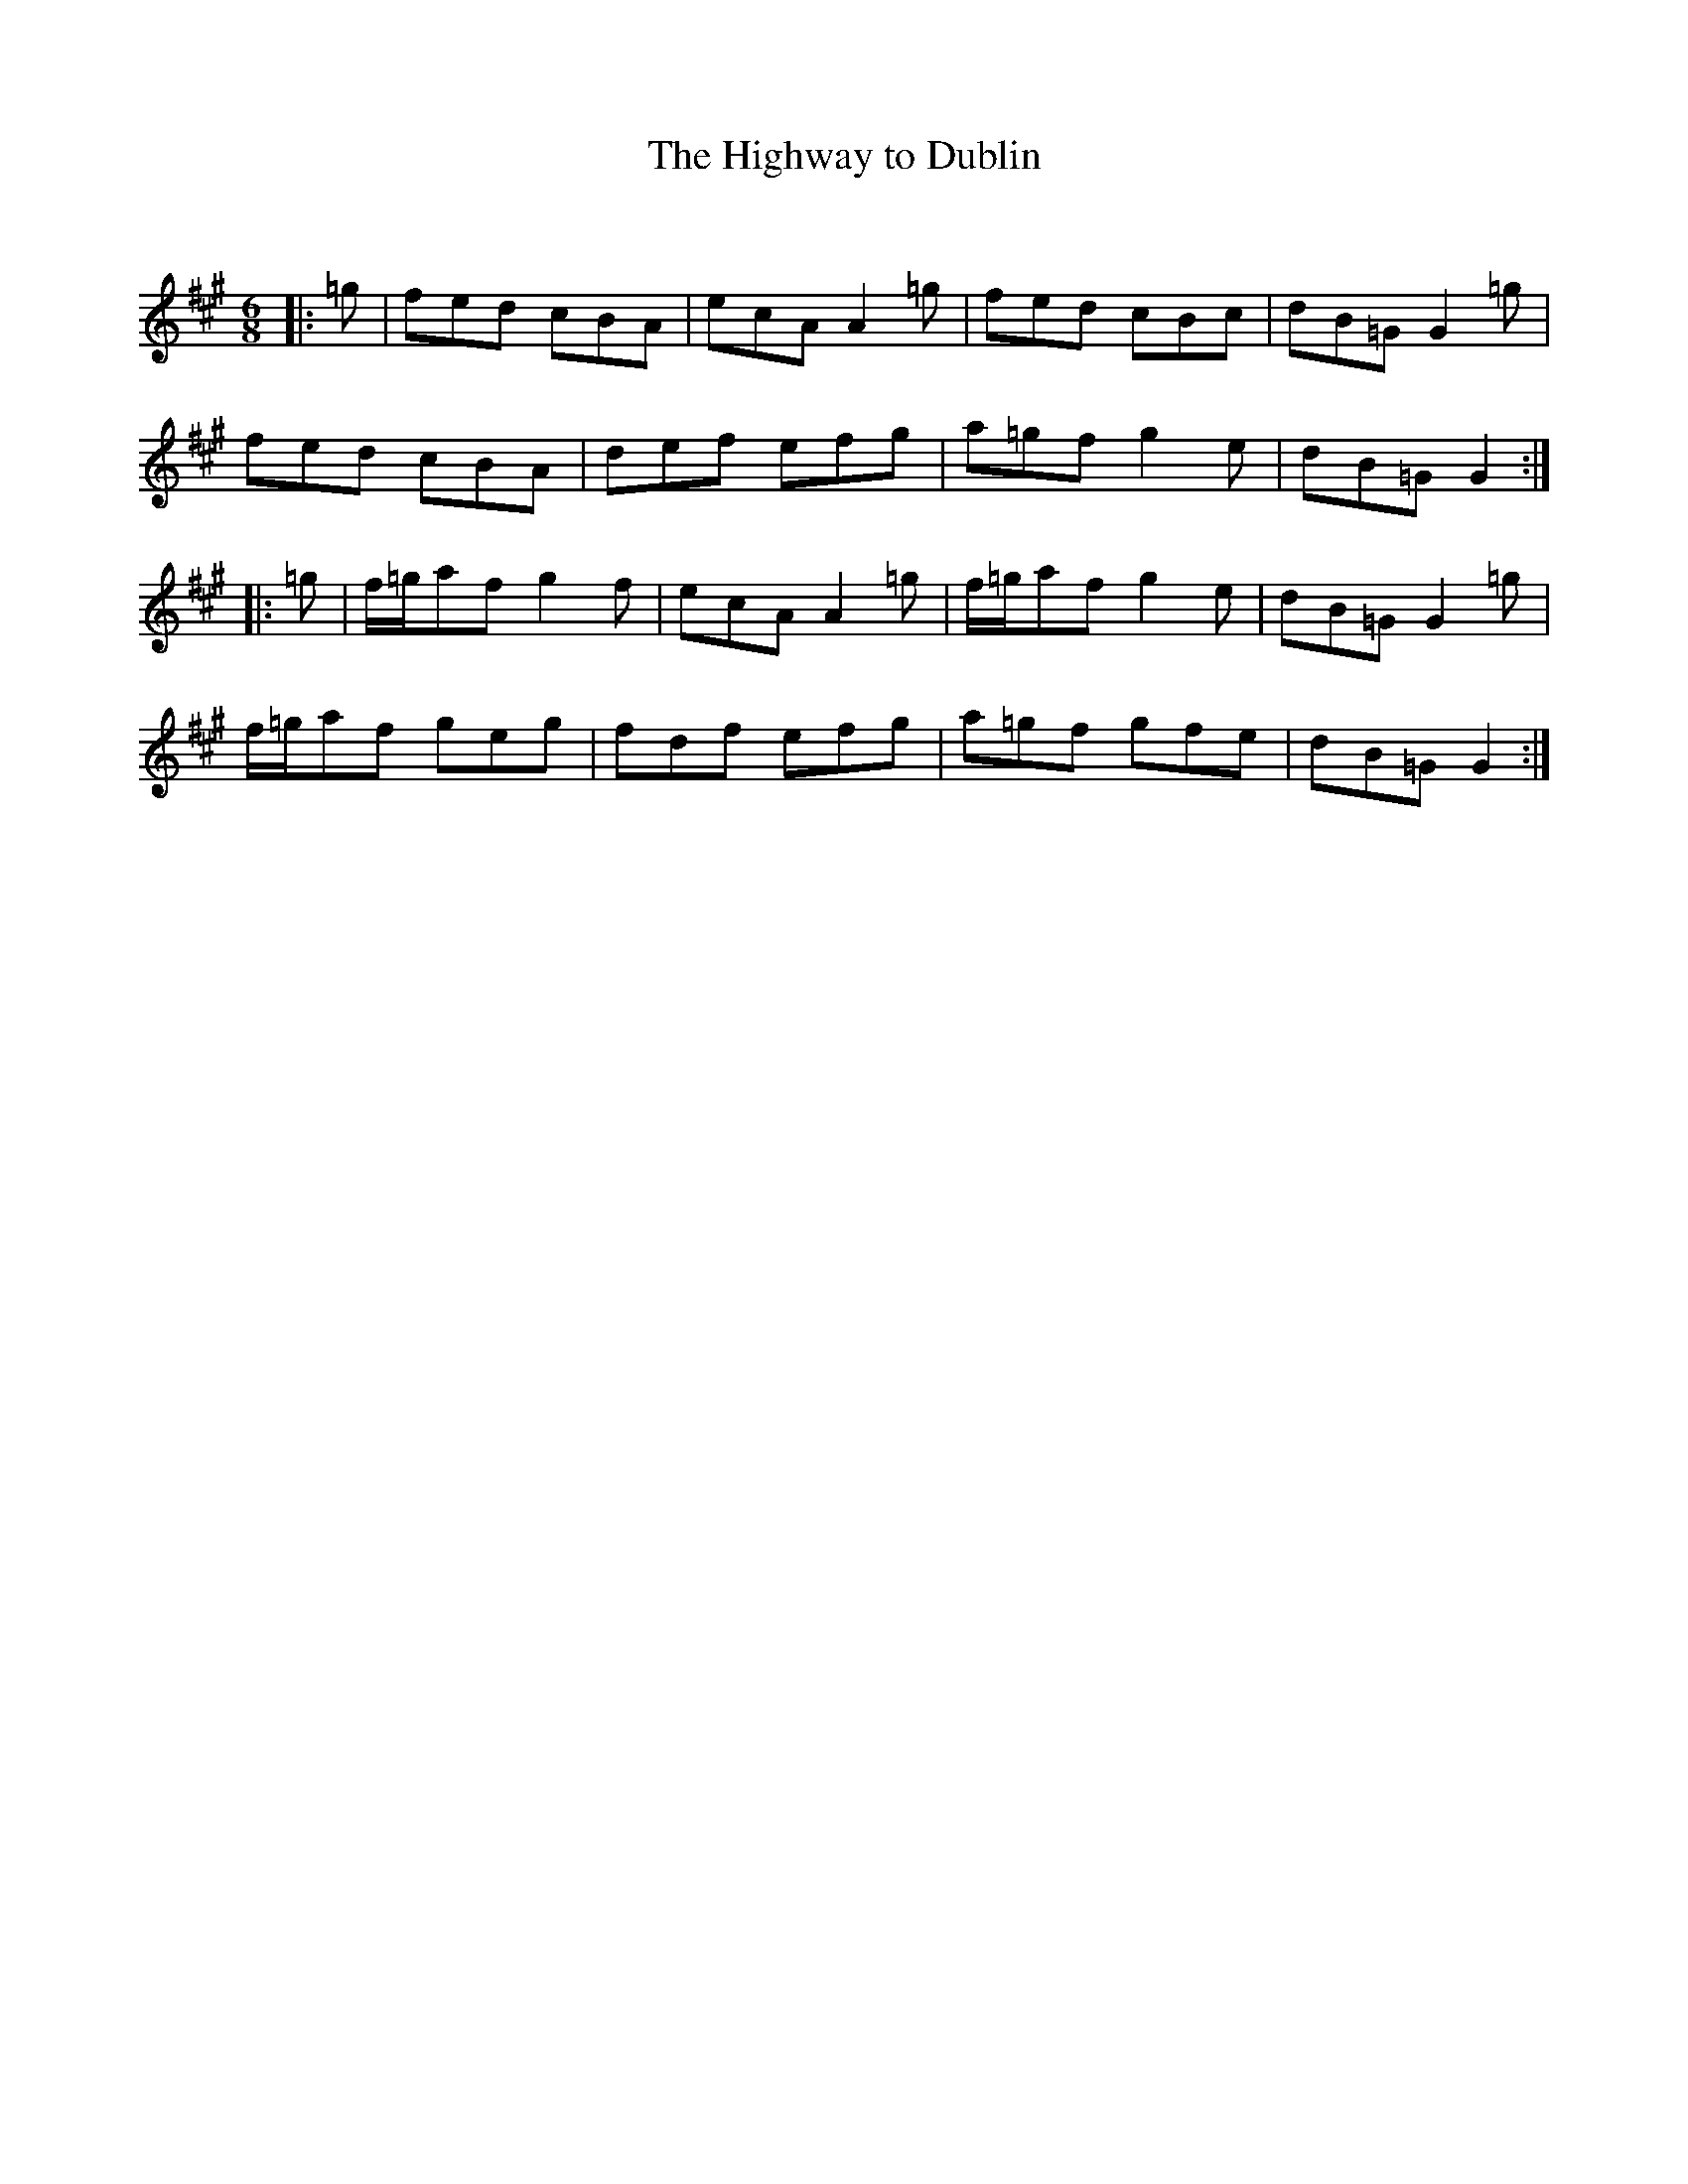 X:1
T: The Highway to Dublin
C:
R:Jig
Q:180
K:A
M:6/8
L:1/16
|:=g2|f2e2d2 c2B2A2|e2c2A2 A4=g2|f2e2d2 c2B2c2|d2B2=G2 G4=g2|
f2e2d2 c2B2A2|d2e2f2 e2f2g2|a2=g2f2 g4e2|d2B2=G2 G4:|
|:=g2|f=ga2f2 g4f2|e2c2A2 A4=g2|f=ga2f2 g4e2|d2B2=G2 G4=g2|
f=ga2f2 g2e2g2|f2d2f2 e2f2g2|a2=g2f2 g2f2e2|d2B2=G2 G4:|
